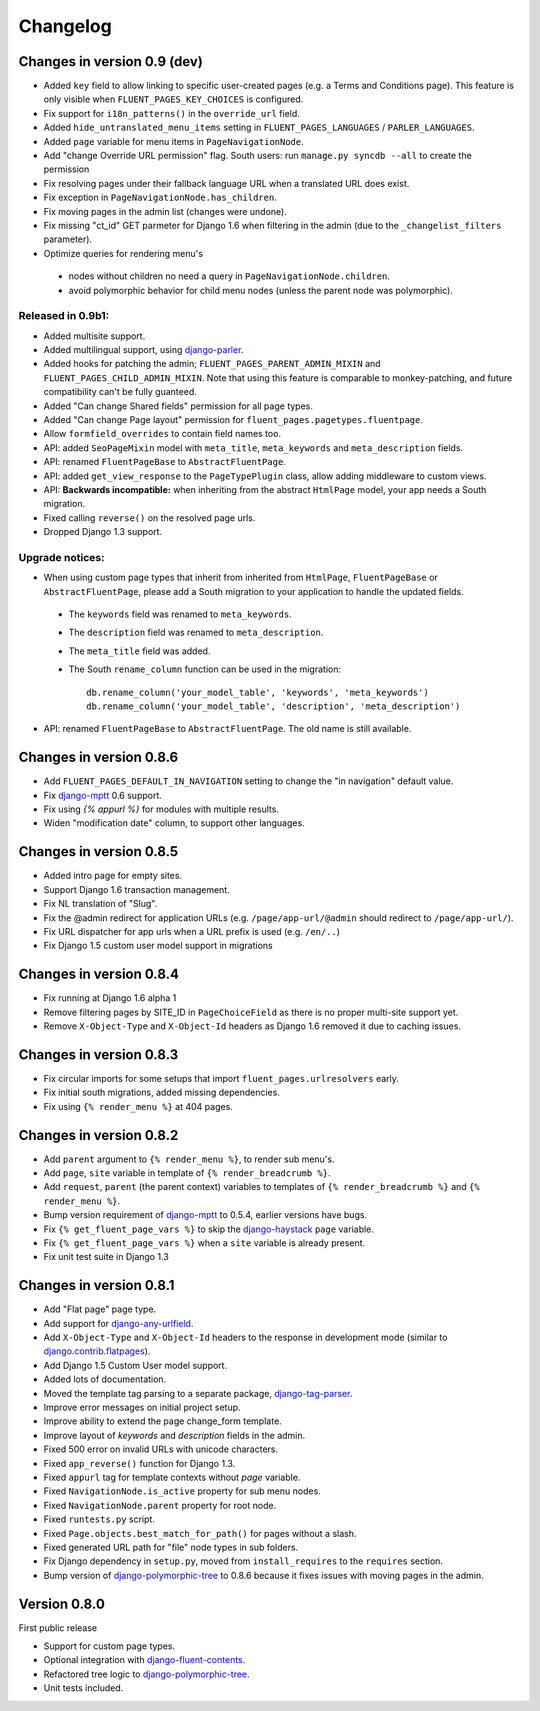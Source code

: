 Changelog
=========

Changes in version 0.9 (dev)
----------------------------

* Added ``key`` field to allow linking to specific user-created pages (e.g. a Terms and Conditions page).
  This feature is only visible when ``FLUENT_PAGES_KEY_CHOICES`` is configured.
* Fix support for ``i18n_patterns()`` in the ``override_url`` field.
* Added ``hide_untranslated_menu_items`` setting in ``FLUENT_PAGES_LANGUAGES`` / ``PARLER_LANGUAGES``.
* Added ``page`` variable for menu items in ``PageNavigationNode``.
* Add "change Override URL permission" flag.
  South users: run ``manage.py syncdb --all`` to create the permission
* Fix resolving pages under their fallback language URL when a translated URL does exist.
* Fix exception in ``PageNavigationNode.has_children``.
* Fix moving pages in the admin list (changes were undone).
* Fix missing "ct_id" GET parmeter for Django 1.6 when filtering in the admin (due to the ``_changelist_filters`` parameter).
* Optimize queries for rendering menu's

 * nodes without children no need a query in ``PageNavigationNode.children``.
 * avoid polymorphic behavior for child menu nodes (unless the parent node was polymorphic).


Released in 0.9b1:
~~~~~~~~~~~~~~~~~~

* Added multisite support.
* Added multilingual support, using django-parler_.
* Added hooks for patching the admin; ``FLUENT_PAGES_PARENT_ADMIN_MIXIN`` and ``FLUENT_PAGES_CHILD_ADMIN_MIXIN``.
  Note that using this feature is comparable to monkey-patching, and future compatibility can't be fully guanteed.
* Added "Can change Shared fields" permission for all page types.
* Added "Can change Page layout" permission for ``fluent_pages.pagetypes.fluentpage``.
* Allow ``formfield_overrides`` to contain field names too.
* API: added ``SeoPageMixin`` model with ``meta_title``, ``meta_keywords`` and ``meta_description`` fields.
* API: renamed ``FluentPageBase`` to ``AbstractFluentPage``.
* API: added ``get_view_response`` to the ``PageTypePlugin`` class, allow adding middleware to custom views.
* API: **Backwards incompatible:** when inheriting from the abstract ``HtmlPage`` model, your app needs a South migration.
* Fixed calling ``reverse()`` on the resolved page urls.
* Dropped Django 1.3 support.


Upgrade notices:
~~~~~~~~~~~~~~~~

* When using custom page types that inherit from inherited from ``HtmlPage``, ``FluentPageBase`` or ``AbstractFluentPage``,
  please add a South migration to your application to handle the updated fields.

 * The ``keywords`` field was renamed to ``meta_keywords``.
 * The ``description`` field was renamed to ``meta_description``.
 * The ``meta_title`` field was added.
 * The South ``rename_column`` function can be used in the migration::

     db.rename_column('your_model_table', 'keywords', 'meta_keywords')
     db.rename_column('your_model_table', 'description', 'meta_description')

* API: renamed ``FluentPageBase`` to ``AbstractFluentPage``.
  The old name is still available.


Changes in version 0.8.6
------------------------

* Add ``FLUENT_PAGES_DEFAULT_IN_NAVIGATION`` setting to change the "in navigation" default value.
* Fix django-mptt_ 0.6 support.
* Fix using `{% appurl %}` for modules with multiple results.
* Widen "modification date" column, to support other languages.


Changes in version 0.8.5
------------------------

* Added intro page for empty sites.
* Support Django 1.6 transaction management.
* Fix NL translation of "Slug".
* Fix the @admin redirect for application URLs (e.g. ``/page/app-url/@admin`` should redirect to ``/page/app-url/``).
* Fix URL dispatcher for app urls when a URL prefix is used (e.g. ``/en/..``)
* Fix Django 1.5 custom user model support in migrations


Changes in version 0.8.4
------------------------

* Fix running at Django 1.6 alpha 1
* Remove filtering pages by SITE_ID in ``PageChoiceField`` as there is no proper multi-site support yet.
* Remove ``X-Object-Type`` and ``X-Object-Id`` headers as Django 1.6 removed it due to caching issues.


Changes in version 0.8.3
------------------------

* Fix circular imports for some setups that import ``fluent_pages.urlresolvers`` early.
* Fix initial south migrations, added missing dependencies.
* Fix using ``{% render_menu %}`` at 404 pages.


Changes in version 0.8.2
------------------------

* Add ``parent`` argument to ``{% render_menu %}``, to render sub menu's.
* Add ``page``, ``site`` variable in template of ``{% render_breadcrumb %}``.
* Add ``request``, ``parent`` (the parent context) variables to templates of ``{% render_breadcrumb %}`` and ``{% render_menu %}``.
* Bump version requirement of django-mptt_ to 0.5.4, earlier versions have bugs.
* Fix ``{% get_fluent_page_vars %}`` to skip the django-haystack_ ``page`` variable.
* Fix ``{% get_fluent_page_vars %}`` when a ``site`` variable is already present.
* Fix unit test suite in Django 1.3


Changes in version 0.8.1
------------------------

* Add "Flat page" page type.
* Add support for django-any-urlfield_.
* Add ``X-Object-Type`` and ``X-Object-Id`` headers to the response in development mode (similar to django.contrib.flatpages_).
* Add Django 1.5 Custom User model support.
* Added lots of documentation.
* Moved the template tag parsing to a separate package, django-tag-parser_.
* Improve error messages on initial project setup.
* Improve ability to extend the page change_form template.
* Improve layout of *keywords* and *description* fields in the admin.
* Fixed 500 error on invalid URLs with unicode characters.
* Fixed ``app_reverse()`` function for Django 1.3.
* Fixed ``appurl`` tag for template contexts without *page* variable.
* Fixed ``NavigationNode.is_active`` property for sub menu nodes.
* Fixed ``NavigationNode.parent`` property for root node.
* Fixed ``runtests.py`` script.
* Fixed ``Page.objects.best_match_for_path()`` for pages without a slash.
* Fixed generated URL path for "file" node types in sub folders.
* Fix Django dependency in ``setup.py``, moved from ``install_requires`` to the ``requires`` section.
* Bump version of django-polymorphic-tree_ to 0.8.6 because it fixes issues with moving pages in the admin.


Version 0.8.0
-------------

First public release

* Support for custom page types.
* Optional integration with django-fluent-contents_.
* Refactored tree logic to django-polymorphic-tree_.
* Unit tests included.

.. _django-any-urlfield: https://github.com/edoburu/django-any-urlfield
.. _django.contrib.flatpages: https://docs.djangoproject.com/en/dev/ref/contrib/flatpages/
.. _django-fluent-contents: https://github.com/edoburu/django-fluent-contents
.. _django-haystack: http://haystacksearch.org/
.. _django-mptt: https://github.com/django-mptt/django-mptt
.. _django-parler: https://github.com/edoburu/django-parler
.. _django-polymorphic-tree: https://github.com/edoburu/django-polymorphic-tree
.. _django-tag-parser: https://github.com/edoburu/django-tag-parser
